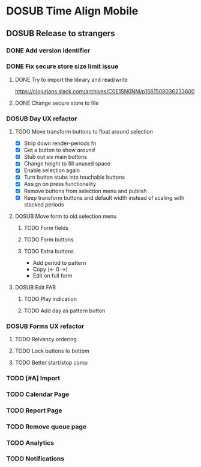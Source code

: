 #+TODO: TODO DOSUB | DONE CANCELED 

* DOSUB Time Align Mobile
  :LOGBOOK:
  CLOCK: [2019-06-17 Mon 17:42]--[2019-06-17 Mon 18:14] =>  0:32
  CLOCK: [2019-05-09 Thu 20:30]--[2019-05-09 Thu 20:55] =>  0:25
  CLOCK: [2018-09-21 Fri 07:39]--[2018-09-21 Fri 07:40] =>  0:01
  CLOCK: [2018-08-29 Wed 14:41]--[2018-08-29 Wed 14:46] =>  0:05
  CLOCK: [2018-08-19 Sun 16:05]--[2018-08-19 Sun 16:09] =>  0:04
  CLOCK: [2018-08-19 Sun 15:56]--[2018-08-19 Sun 16:05] =>  0:09
  CLOCK: [2018-08-18 Sat 15:07]--[2018-08-18 Sat 15:11] =>  0:04
  CLOCK: [2018-07-17 Tue 18:58]--[2018-07-17 Tue 19:17] =>  0:19
  :END:
** DOSUB Release to strangers
*** DONE Add version identifier
    CLOSED: [2019-06-28 Fri 19:26]
    :LOGBOOK:
    CLOCK: [2019-06-28 Fri 19:17]--[2019-06-28 Fri 19:26] =>  0:09
    :END:
*** DONE Fix secure store size limit issue
    CLOSED: [2019-06-28 Fri 19:16]
    :LOGBOOK:
    :END:
**** DONE Try to import the library and read/write 
     CLOSED: [2019-06-28 Fri 18:53]
     :LOGBOOK:
     CLOCK: [2019-06-28 Fri 17:42]--[2019-06-28 Fri 18:53] =>  1:11
     CLOCK: [2019-06-25 Tue 19:02]--[2019-06-25 Tue 20:16] =>  1:14
     :END:
 https://clojurians.slack.com/archives/C0E1SN0NM/p1561508036233600
**** DONE Change secure store to file
     CLOSED: [2019-06-28 Fri 19:07]
     :LOGBOOK:
     CLOCK: [2019-06-28 Fri 18:53]--[2019-06-28 Fri 19:07] =>  0:14
     :END:
*** DOSUB Day UX refactor
**** TODO Move transform buttons to float around selection
     :LOGBOOK:
     CLOCK: [2019-06-20 Thu 18:32]--[2019-06-20 Thu 19:46] =>  1:14
     CLOCK: [2019-06-19 Wed 19:03]--[2019-06-19 Wed 19:21] =>  0:18
     CLOCK: [2019-06-19 Wed 18:49]--[2019-06-19 Wed 18:58] =>  0:09
     CLOCK: [2019-06-19 Wed 18:36]--[2019-06-19 Wed 18:46] =>  0:10
     CLOCK: [2019-06-19 Wed 18:04]--[2019-06-19 Wed 18:32] =>  0:28
     CLOCK: [2019-06-18 Tue 18:32]--[2019-06-18 Tue 19:33] =>  1:01
     CLOCK: [2019-06-17 Mon 18:34]--[2019-06-17 Mon 18:48] =>  0:14
     CLOCK: [2019-06-17 Mon 18:17]--[2019-06-17 Mon 18:33] =>  0:16
     :END:
- [X] Strip down render-periods fn
- [X] Get a button to show /around/
- [X] Stub out six main buttons
- [X] Change height to fill unused space
- [X] Enable selection again
- [X] Turn button stubs into touchable buttons
- [X] Assign on press functionality
- [X] Remove buttons from selection menu and publish
- [X] Keep transform buttons and default width instead of scaling with stacked periods
**** DOSUB Move form to old selection menu
***** TODO Form fields 
***** TODO Form buttons
***** TODO Extra buttons
- Add period to pattern
- Copy (<- 0 ->)
- Edit on full form
**** DOSUB Edit FAB
***** TODO Play indication
***** TODO Add day as pattern button
*** DOSUB Forms UX refactor
**** TODO Relvancy ordering
**** TODO Lock buttons to bottom
**** TODO Better start/stop comp
*** TODO [#A] Import
*** TODO Calendar Page
*** TODO Report Page
*** TODO Remove queue page
*** TODO Analytics
*** TODO Notifications
